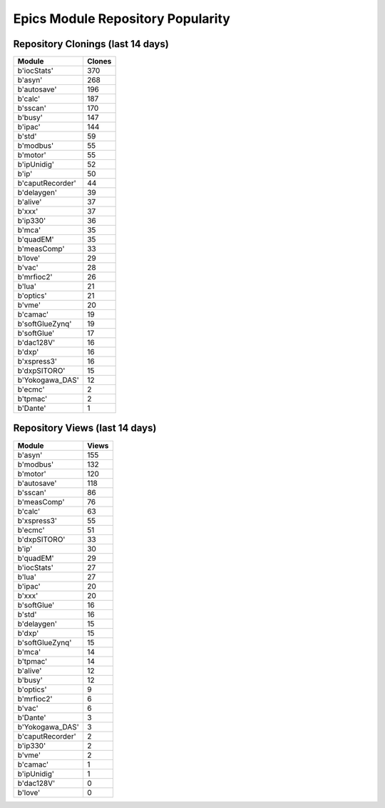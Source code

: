 ==================================
Epics Module Repository Popularity
==================================



Repository Clonings (last 14 days)
----------------------------------
.. csv-table::
   :header: Module, Clones

   b'iocStats', 370
   b'asyn', 268
   b'autosave', 196
   b'calc', 187
   b'sscan', 170
   b'busy', 147
   b'ipac', 144
   b'std', 59
   b'modbus', 55
   b'motor', 55
   b'ipUnidig', 52
   b'ip', 50
   b'caputRecorder', 44
   b'delaygen', 39
   b'alive', 37
   b'xxx', 37
   b'ip330', 36
   b'mca', 35
   b'quadEM', 35
   b'measComp', 33
   b'love', 29
   b'vac', 28
   b'mrfioc2', 26
   b'lua', 21
   b'optics', 21
   b'vme', 20
   b'camac', 19
   b'softGlueZynq', 19
   b'softGlue', 17
   b'dac128V', 16
   b'dxp', 16
   b'xspress3', 16
   b'dxpSITORO', 15
   b'Yokogawa_DAS', 12
   b'ecmc', 2
   b'tpmac', 2
   b'Dante', 1



Repository Views (last 14 days)
-------------------------------
.. csv-table::
   :header: Module, Views

   b'asyn', 155
   b'modbus', 132
   b'motor', 120
   b'autosave', 118
   b'sscan', 86
   b'measComp', 76
   b'calc', 63
   b'xspress3', 55
   b'ecmc', 51
   b'dxpSITORO', 33
   b'ip', 30
   b'quadEM', 29
   b'iocStats', 27
   b'lua', 27
   b'ipac', 20
   b'xxx', 20
   b'softGlue', 16
   b'std', 16
   b'delaygen', 15
   b'dxp', 15
   b'softGlueZynq', 15
   b'mca', 14
   b'tpmac', 14
   b'alive', 12
   b'busy', 12
   b'optics', 9
   b'mrfioc2', 6
   b'vac', 6
   b'Dante', 3
   b'Yokogawa_DAS', 3
   b'caputRecorder', 2
   b'ip330', 2
   b'vme', 2
   b'camac', 1
   b'ipUnidig', 1
   b'dac128V', 0
   b'love', 0
